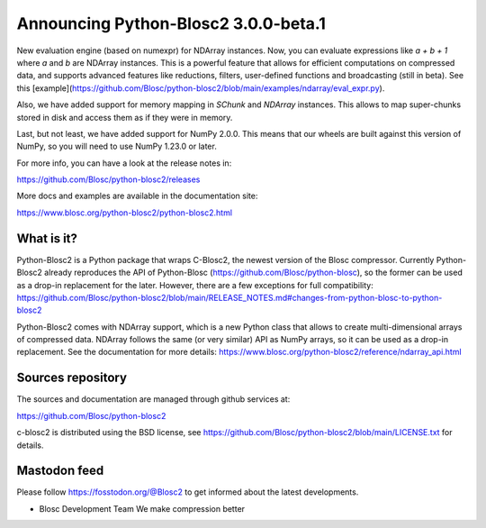 Announcing Python-Blosc2 3.0.0-beta.1
=====================================

New evaluation engine (based on numexpr) for NDArray instances.
Now, you can evaluate expressions like `a + b + 1` where `a` and `b`
are NDArray instances.  This is a powerful feature that allows for
efficient computations on compressed data, and supports advanced features like reductions,
filters, user-defined functions and broadcasting (still in beta).  See this
[example](https://github.com/Blosc/python-blosc2/blob/main/examples/ndarray/eval_expr.py).

Also, we have added support for memory mapping in `SChunk` and `NDArray` instances.
This allows to map super-chunks stored in disk and access them as if they were in memory.

Last, but not least, we have added support for NumPy 2.0.0.  This means that our wheels
are built against this version of NumPy, so you will need to use NumPy 1.23.0 or later.

For more info, you can have a look at the release notes in:

https://github.com/Blosc/python-blosc2/releases

More docs and examples are available in the documentation site:

https://www.blosc.org/python-blosc2/python-blosc2.html

What is it?
-----------

Python-Blosc2 is a Python package that wraps C-Blosc2, the newest version of
the Blosc compressor.  Currently Python-Blosc2 already reproduces the API of
Python-Blosc (https://github.com/Blosc/python-blosc), so the former can be
used as a drop-in replacement for the later. However, there are a few
exceptions for full compatibility:
https://github.com/Blosc/python-blosc2/blob/main/RELEASE_NOTES.md#changes-from-python-blosc-to-python-blosc2

Python-Blosc2 comes with NDArray support, which is a new Python class that
allows to create multi-dimensional arrays of compressed data.  NDArray
follows the same (or very similar) API as NumPy arrays, so it can be used
as a drop-in replacement.  See the documentation for more details:
https://www.blosc.org/python-blosc2/reference/ndarray_api.html

Sources repository
------------------

The sources and documentation are managed through github services at:

https://github.com/Blosc/python-blosc2

c-blosc2 is distributed using the BSD license, see
https://github.com/Blosc/python-blosc2/blob/main/LICENSE.txt
for details.

Mastodon feed
-------------

Please follow https://fosstodon.org/@Blosc2 to get informed about the latest
developments.


- Blosc Development Team
  We make compression better
